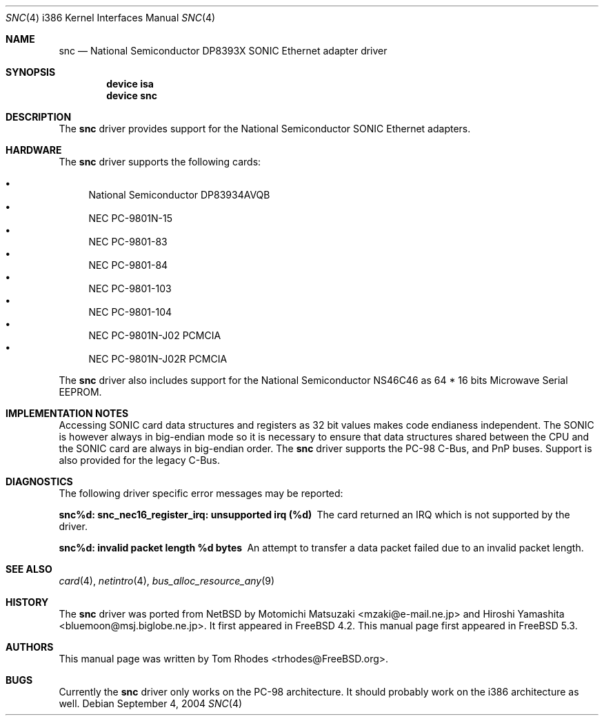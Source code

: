 .\"
.\" Copyright (c) 2004 Tom Rhodes
.\" All rights reserved.
.\"
.\" Redistribution and use in source and binary forms, with or without
.\" modification, are permitted provided that the following conditions
.\" are met:
.\" 1. Redistributions of source code must retain the above copyright
.\"    notice, this list of conditions and the following disclaimer.
.\" 2. Redistributions in binary form must reproduce the above copyright
.\"    notice, this list of conditions and the following disclaimer in the
.\"    documentation and/or other materials provided with the distribution.
.\"
.\" THIS SOFTWARE IS PROVIDED BY THE AUTHOR AND CONTRIBUTORS ``AS IS'' AND
.\" ANY EXPRESS OR IMPLIED WARRANTIES, INCLUDING, BUT NOT LIMITED TO, THE
.\" IMPLIED WARRANTIES OF MERCHANTABILITY AND FITNESS FOR A PARTICULAR PURPOSE
.\" ARE DISCLAIMED.  IN NO EVENT SHALL THE AUTHOR OR CONTRIBUTORS BE LIABLE
.\" FOR ANY DIRECT, INDIRECT, INCIDENTAL, SPECIAL, EXEMPLARY, OR CONSEQUENTIAL
.\" DAMAGES (INCLUDING, BUT NOT LIMITED TO, PROCUREMENT OF SUBSTITUTE GOODS
.\" OR SERVICES; LOSS OF USE, DATA, OR PROFITS; OR BUSINESS INTERRUPTION)
.\" HOWEVER CAUSED AND ON ANY THEORY OF LIABILITY, WHETHER IN CONTRACT, STRICT
.\" LIABILITY, OR TORT (INCLUDING NEGLIGENCE OR OTHERWISE) ARISING IN ANY WAY
.\" OUT OF THE USE OF THIS SOFTWARE, EVEN IF ADVISED OF THE POSSIBILITY OF
.\" SUCH DAMAGE.
.\"
.\" $FreeBSD$
.\"
.Dd September 4, 2004
.Dt SNC 4 i386
.Os
.Sh NAME
.Nm snc
.Nd National Semiconductor DP8393X SONIC Ethernet adapter driver
.Sh SYNOPSIS
.Cd device isa
.Cd device snc
.Sh DESCRIPTION
The
.Nm
driver provides support for the
.Tn National
.Tn Semiconductor
.Tn SONIC
Ethernet adapters.
.Sh HARDWARE
The
.Nm
driver supports the following cards:
.Pp
.Bl -bullet -compact
.It
National Semiconductor DP83934AVQB
.It
NEC PC-9801N-15
.It
NEC PC-9801-83
.It
NEC PC-9801-84
.It
NEC PC-9801-103
.It
NEC PC-9801-104
.It
NEC PC-9801N-J02 PCMCIA
.It
NEC PC-9801N-J02R PCMCIA
.El
.Pp
The
.Nm
driver also includes support for the
.Tn National
.Tn Semiconductor
.Tn NS46C46
as
64 * 16 bits Microwave Serial
.Tn EEPROM .
.Sh IMPLEMENTATION NOTES
Accessing
.Tn SONIC
card data structures and registers as 32 bit values
makes code endianess independent.
The
.Tn SONIC
is however always in big-endian mode so it is necessary to
ensure that data structures shared
between the
.Tn CPU
and the
.Tn SONIC
card are always in big-endian order.
The
.Nm
driver supports the
.Tn PC-98
C-Bus,
and
.Tn PnP
buses.
Support is also provided for the legacy C-Bus.
.Sh DIAGNOSTICS
The following driver specific error messages
may be reported:
.Bl -diag
.It "snc%d: snc_nec16_register_irq: unsupported irq (%d)"
The card returned an
.Tn IRQ
which is not supported by the driver.
.It "snc%d: invalid packet length %d bytes"
An attempt to transfer a data packet failed due to an
invalid packet length.
.El
.Sh SEE ALSO
.Xr card 4 ,
.Xr netintro 4 ,
.Xr bus_alloc_resource_any 9
.Sh HISTORY
The
.Nm
driver was ported from
.Nx
by
.An -nosplit
.An Motomichi Matsuzaki Aq mzaki@e-mail.ne.jp
and
.An Hiroshi Yamashita Aq bluemoon@msj.biglobe.ne.jp .
It first appeared in
.Fx 4.2 .
This manual page first appeared in
.Fx 5.3 .
.Sh AUTHORS
This manual page was written by
.An Tom Rhodes Aq trhodes@FreeBSD.org .
.Sh BUGS
Currently the
.Nm
driver only works on the
.Tn PC-98
architecture.
It should probably work on the i386 architecture
as well.
